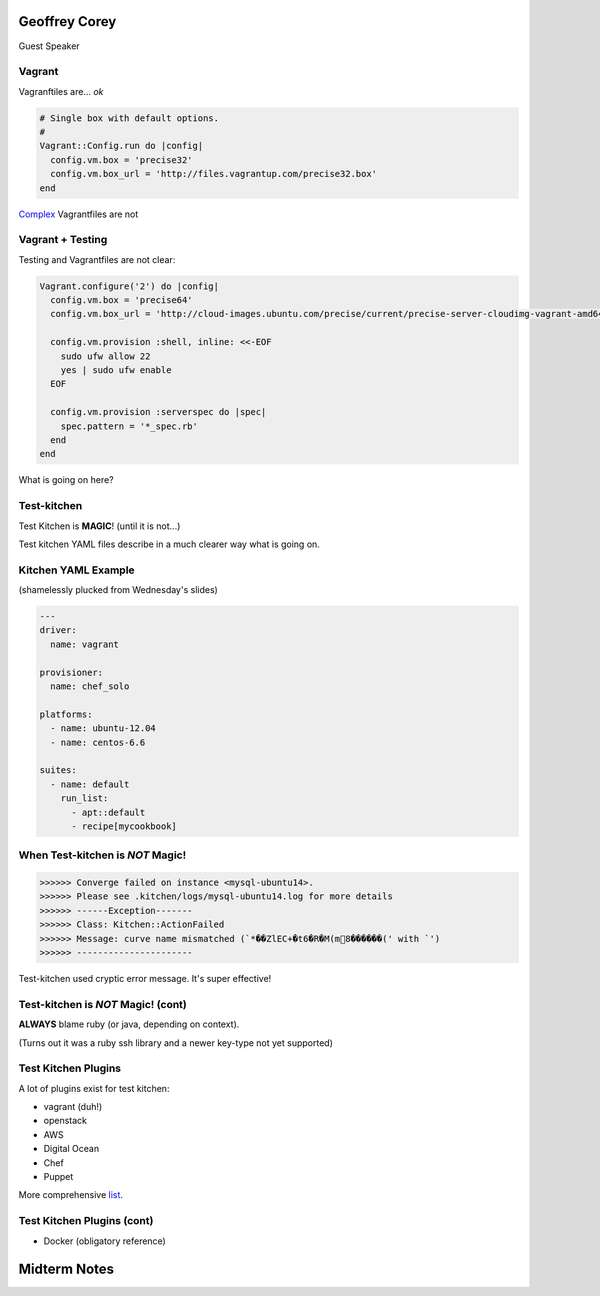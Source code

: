 .. _12_guest_and_midterm:

Geoffrey Corey
==============

Guest Speaker

Vagrant
-------

Vagranftiles are... *ok*

.. code-block:: ruby

  # Single box with default options.
  #
  Vagrant::Config.run do |config|
    config.vm.box = 'precise32'
    config.vm.box_url = 'http://files.vagrantup.com/precise32.box'
  end

`Complex`_ Vagrantfiles are not

.. _Complex: https://github.com/stackforge/openstack-chef-repo/blob/master/Vagrantfile-aio-neutron

Vagrant + Testing
-----------------

Testing and Vagrantfiles are not clear:

.. code-block:: ruby

  Vagrant.configure('2') do |config|
    config.vm.box = 'precise64'
    config.vm.box_url = 'http://cloud-images.ubuntu.com/precise/current/precise-server-cloudimg-vagrant-amd64-disk1.box'

    config.vm.provision :shell, inline: <<-EOF
      sudo ufw allow 22
      yes | sudo ufw enable
    EOF

    config.vm.provision :serverspec do |spec|
      spec.pattern = '*_spec.rb'
    end
  end

What is going on here?

Test-kitchen
------------

Test Kitchen is **MAGIC**! (until it is not...)

Test kitchen YAML files describe in a much clearer way what is going on.

Kitchen YAML Example
--------------------

(shamelessly plucked from Wednesday's slides)

.. code-block:: yaml

    ---
    driver:
      name: vagrant

    provisioner:
      name: chef_solo

    platforms:
      - name: ubuntu-12.04
      - name: centos-6.6

    suites:
      - name: default
        run_list:
          - apt::default
          - recipe[mycookbook]

When Test-kitchen is *NOT* Magic!
---------------------------------

.. code-block:: ruby

  >>>>>> Converge failed on instance <mysql-ubuntu14>.
  >>>>>> Please see .kitchen/logs/mysql-ubuntu14.log for more details
  >>>>>> ------Exception-------
  >>>>>> Class: Kitchen::ActionFailed
  >>>>>> Message: curve name mismatched (`*��ZlEC+�t6�R�M(m8������(' with `')
  >>>>>> ----------------------

Test-kitchen used cryptic error message. It's super effective!


Test-kitchen is *NOT* Magic! (cont)
-----------------------------------

**ALWAYS** blame ruby (or java, depending on context).

(Turns out it was a ruby ssh library and a newer key-type not yet supported)

Test Kitchen Plugins
--------------------

A lot of plugins exist for test kitchen:

* vagrant (duh!)
* openstack
* AWS
* Digital Ocean
* Chef
* Puppet

More comprehensive `list`_.

.. _list: http://misheska.com/blog/2014/09/21/survey-of-test-kitchen-providers/

Test Kitchen Plugins (cont)
---------------------------

* Docker (obligatory reference)

.. figure:: http://i.imgur.com/pAhrLmL.jpg
   :align: center

Midterm Notes
=============

